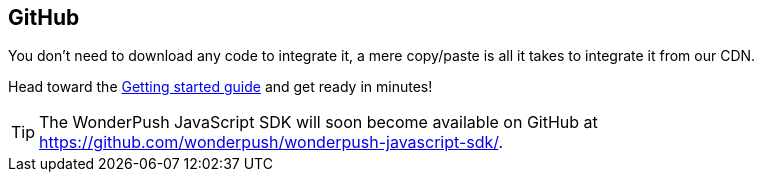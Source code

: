[[web-github]]
[role="chunk-page"]
== GitHub

You don't need to download any code to integrate it, a mere copy/paste
is all it takes to integrate it from our CDN.

Head toward the <<web-getting-started,Getting started guide>> and get
ready in minutes!

TIP: The WonderPush JavaScript SDK will soon become available on GitHub
at https://github.com/wonderpush/wonderpush-javascript-sdk/.
